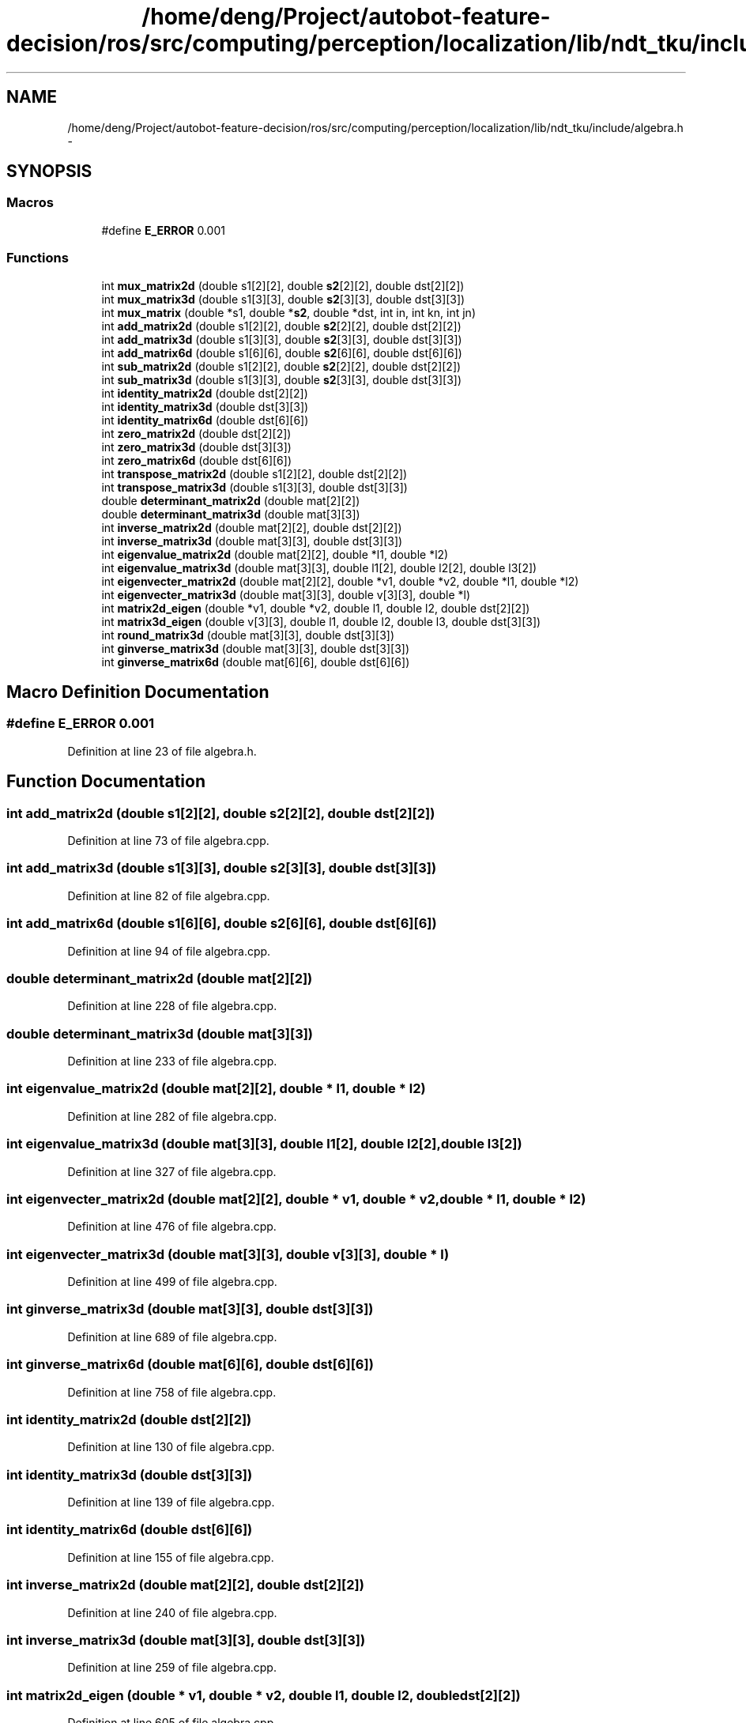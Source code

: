 .TH "/home/deng/Project/autobot-feature-decision/ros/src/computing/perception/localization/lib/ndt_tku/include/algebra.h" 3 "Fri May 22 2020" "Autoware_Doxygen" \" -*- nroff -*-
.ad l
.nh
.SH NAME
/home/deng/Project/autobot-feature-decision/ros/src/computing/perception/localization/lib/ndt_tku/include/algebra.h \- 
.SH SYNOPSIS
.br
.PP
.SS "Macros"

.in +1c
.ti -1c
.RI "#define \fBE_ERROR\fP   0\&.001"
.br
.in -1c
.SS "Functions"

.in +1c
.ti -1c
.RI "int \fBmux_matrix2d\fP (double s1[2][2], double \fBs2\fP[2][2], double dst[2][2])"
.br
.ti -1c
.RI "int \fBmux_matrix3d\fP (double s1[3][3], double \fBs2\fP[3][3], double dst[3][3])"
.br
.ti -1c
.RI "int \fBmux_matrix\fP (double *s1, double *\fBs2\fP, double *dst, int in, int kn, int jn)"
.br
.ti -1c
.RI "int \fBadd_matrix2d\fP (double s1[2][2], double \fBs2\fP[2][2], double dst[2][2])"
.br
.ti -1c
.RI "int \fBadd_matrix3d\fP (double s1[3][3], double \fBs2\fP[3][3], double dst[3][3])"
.br
.ti -1c
.RI "int \fBadd_matrix6d\fP (double s1[6][6], double \fBs2\fP[6][6], double dst[6][6])"
.br
.ti -1c
.RI "int \fBsub_matrix2d\fP (double s1[2][2], double \fBs2\fP[2][2], double dst[2][2])"
.br
.ti -1c
.RI "int \fBsub_matrix3d\fP (double s1[3][3], double \fBs2\fP[3][3], double dst[3][3])"
.br
.ti -1c
.RI "int \fBidentity_matrix2d\fP (double dst[2][2])"
.br
.ti -1c
.RI "int \fBidentity_matrix3d\fP (double dst[3][3])"
.br
.ti -1c
.RI "int \fBidentity_matrix6d\fP (double dst[6][6])"
.br
.ti -1c
.RI "int \fBzero_matrix2d\fP (double dst[2][2])"
.br
.ti -1c
.RI "int \fBzero_matrix3d\fP (double dst[3][3])"
.br
.ti -1c
.RI "int \fBzero_matrix6d\fP (double dst[6][6])"
.br
.ti -1c
.RI "int \fBtranspose_matrix2d\fP (double s1[2][2], double dst[2][2])"
.br
.ti -1c
.RI "int \fBtranspose_matrix3d\fP (double s1[3][3], double dst[3][3])"
.br
.ti -1c
.RI "double \fBdeterminant_matrix2d\fP (double mat[2][2])"
.br
.ti -1c
.RI "double \fBdeterminant_matrix3d\fP (double mat[3][3])"
.br
.ti -1c
.RI "int \fBinverse_matrix2d\fP (double mat[2][2], double dst[2][2])"
.br
.ti -1c
.RI "int \fBinverse_matrix3d\fP (double mat[3][3], double dst[3][3])"
.br
.ti -1c
.RI "int \fBeigenvalue_matrix2d\fP (double mat[2][2], double *l1, double *l2)"
.br
.ti -1c
.RI "int \fBeigenvalue_matrix3d\fP (double mat[3][3], double l1[2], double l2[2], double l3[2])"
.br
.ti -1c
.RI "int \fBeigenvecter_matrix2d\fP (double mat[2][2], double *v1, double *v2, double *l1, double *l2)"
.br
.ti -1c
.RI "int \fBeigenvecter_matrix3d\fP (double mat[3][3], double v[3][3], double *l)"
.br
.ti -1c
.RI "int \fBmatrix2d_eigen\fP (double *v1, double *v2, double l1, double l2, double dst[2][2])"
.br
.ti -1c
.RI "int \fBmatrix3d_eigen\fP (double v[3][3], double l1, double l2, double l3, double dst[3][3])"
.br
.ti -1c
.RI "int \fBround_matrix3d\fP (double mat[3][3], double dst[3][3])"
.br
.ti -1c
.RI "int \fBginverse_matrix3d\fP (double mat[3][3], double dst[3][3])"
.br
.ti -1c
.RI "int \fBginverse_matrix6d\fP (double mat[6][6], double dst[6][6])"
.br
.in -1c
.SH "Macro Definition Documentation"
.PP 
.SS "#define E_ERROR   0\&.001"

.PP
Definition at line 23 of file algebra\&.h\&.
.SH "Function Documentation"
.PP 
.SS "int add_matrix2d (double s1[2][2], double s2[2][2], double dst[2][2])"

.PP
Definition at line 73 of file algebra\&.cpp\&.
.SS "int add_matrix3d (double s1[3][3], double s2[3][3], double dst[3][3])"

.PP
Definition at line 82 of file algebra\&.cpp\&.
.SS "int add_matrix6d (double s1[6][6], double s2[6][6], double dst[6][6])"

.PP
Definition at line 94 of file algebra\&.cpp\&.
.SS "double determinant_matrix2d (double mat[2][2])"

.PP
Definition at line 228 of file algebra\&.cpp\&.
.SS "double determinant_matrix3d (double mat[3][3])"

.PP
Definition at line 233 of file algebra\&.cpp\&.
.SS "int eigenvalue_matrix2d (double mat[2][2], double * l1, double * l2)"

.PP
Definition at line 282 of file algebra\&.cpp\&.
.SS "int eigenvalue_matrix3d (double mat[3][3], double l1[2], double l2[2], double l3[2])"

.PP
Definition at line 327 of file algebra\&.cpp\&.
.SS "int eigenvecter_matrix2d (double mat[2][2], double * v1, double * v2, double * l1, double * l2)"

.PP
Definition at line 476 of file algebra\&.cpp\&.
.SS "int eigenvecter_matrix3d (double mat[3][3], double v[3][3], double * l)"

.PP
Definition at line 499 of file algebra\&.cpp\&.
.SS "int ginverse_matrix3d (double mat[3][3], double dst[3][3])"

.PP
Definition at line 689 of file algebra\&.cpp\&.
.SS "int ginverse_matrix6d (double mat[6][6], double dst[6][6])"

.PP
Definition at line 758 of file algebra\&.cpp\&.
.SS "int identity_matrix2d (double dst[2][2])"

.PP
Definition at line 130 of file algebra\&.cpp\&.
.SS "int identity_matrix3d (double dst[3][3])"

.PP
Definition at line 139 of file algebra\&.cpp\&.
.SS "int identity_matrix6d (double dst[6][6])"

.PP
Definition at line 155 of file algebra\&.cpp\&.
.SS "int inverse_matrix2d (double mat[2][2], double dst[2][2])"

.PP
Definition at line 240 of file algebra\&.cpp\&.
.SS "int inverse_matrix3d (double mat[3][3], double dst[3][3])"

.PP
Definition at line 259 of file algebra\&.cpp\&.
.SS "int matrix2d_eigen (double * v1, double * v2, double l1, double l2, double dst[2][2])"

.PP
Definition at line 605 of file algebra\&.cpp\&.
.SS "int matrix3d_eigen (double v[3][3], double l1, double l2, double l3, double dst[3][3])"

.PP
Definition at line 627 of file algebra\&.cpp\&.
.SS "int mux_matrix (double * s1, double * s2, double * dst, int in, int kn, int jn)"

.PP
Definition at line 54 of file algebra\&.cpp\&.
.SS "int mux_matrix2d (double s1[2][2], double s2[2][2], double dst[2][2])"

.PP
Definition at line 28 of file algebra\&.cpp\&.
.SS "int mux_matrix3d (double s1[3][3], double s2[3][3], double dst[3][3])"

.PP
Definition at line 37 of file algebra\&.cpp\&.
.SS "int round_matrix3d (double mat[3][3], double dst[3][3])"

.PP
Definition at line 651 of file algebra\&.cpp\&.
.SS "int sub_matrix2d (double s1[2][2], double s2[2][2], double dst[2][2])"

.PP
Definition at line 108 of file algebra\&.cpp\&.
.SS "int sub_matrix3d (double s1[3][3], double s2[3][3], double dst[3][3])"

.PP
Definition at line 117 of file algebra\&.cpp\&.
.SS "int transpose_matrix2d (double s1[2][2], double dst[2][2])"

.PP
Definition at line 206 of file algebra\&.cpp\&.
.SS "int transpose_matrix3d (double s1[3][3], double dst[3][3])"

.PP
Definition at line 215 of file algebra\&.cpp\&.
.SS "int zero_matrix2d (double dst[2][2])"

.PP
Definition at line 171 of file algebra\&.cpp\&.
.SS "int zero_matrix3d (double dst[3][3])"

.PP
Definition at line 180 of file algebra\&.cpp\&.
.SS "int zero_matrix6d (double dst[6][6])"

.PP
Definition at line 193 of file algebra\&.cpp\&.
.SH "Author"
.PP 
Generated automatically by Doxygen for Autoware_Doxygen from the source code\&.
